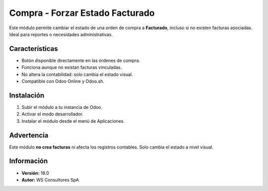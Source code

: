 ==============================
Compra - Forzar Estado Facturado
==============================

Este módulo permite cambiar el estado de una orden de compra a **Facturado**, incluso si no existen facturas asociadas. Ideal para reportes o necesidades administrativas.

Características
===============

- Botón disponible directamente en las órdenes de compra.
- Funciona aunque no existan facturas vinculadas.
- No altera la contabilidad: solo cambia el estado visual.
- Compatible con Odoo Online y Odoo.sh.

Instalación
===========

1. Subir el módulo a tu instancia de Odoo.
2. Activar el modo desarrollador.
3. Instalar el módulo desde el menú de Aplicaciones.

Advertencia
===========

Este módulo **no crea facturas** ni afecta los registros contables. Solo cambia el estado a nivel visual.

Información
===========

- **Versión:** 18.0
- **Autor:** WS Consultores SpA
